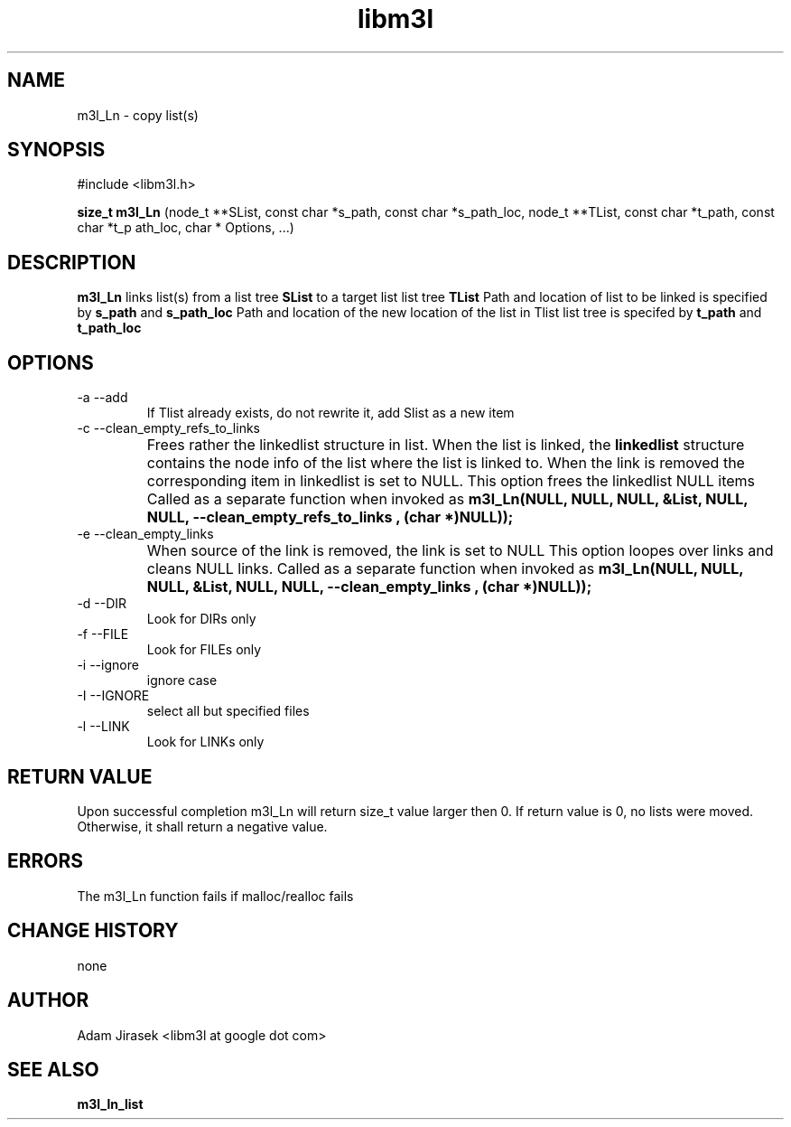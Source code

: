 .\" 
.\" groff -man -Tascii name_of_file
.\"
.TH libm3l 1 "June 2012" libm3l "User Manuals"
.SH NAME
m3l_Ln \- copy list(s)
.SH SYNOPSIS

#include <libm3l.h>

.B size_t m3l_Ln
(node_t **SList, const char *s_path, const char *s_path_loc, node_t **TList, const char *t_path, const char *t_p
ath_loc, char * Options, ...)


.SH DESCRIPTION
.B m3l_Ln
links list(s) from a list tree 
.B SList 
to a target list list tree
.B TList
Path and location of list to be linked is specified by
.B s_path
and 
.B s_path_loc
.
Path and location of the new location of the list in Tlist list tree is specifed by
.B t_path
and 
.B t_path_loc
.

.SH OPTIONS
.IP "-a --add"
If Tlist already exists, do not rewrite it, add Slist as a new item
.IP "-c --clean_empty_refs_to_links"
Frees rather the linkedlist structure in list. When the list is linked, the 
.B linkedlist
structure contains the node info of the list where the list is linked to. When the link is removed
the corresponding item in linkedlist is set to NULL. This option frees the linkedlist NULL items
Called as a separate function when invoked as
.B  m3l_Ln(NULL, NULL, NULL, &List, NULL, NULL, "--clean_empty_refs_to_links", (char *)NULL));	
.IP "-e --clean_empty_links"
When source of the link is removed, the link is set to NULL 
This option loopes over links and cleans NULL links. Called as a separate function when invoked as
.B m3l_Ln(NULL, NULL, NULL, &List, NULL, NULL, "--clean_empty_links", (char *)NULL));	
.IP "-d --DIR"
Look for DIRs only
.IP "-f --FILE"
Look for FILEs only
.IP "-i --ignore"
ignore case
.IP "-I --IGNORE"
select all but specified files
.IP "-l --LINK"
Look for LINKs only

.SH RETURN VALUE
Upon successful completion m3l_Ln will return size_t value larger then 0. If return value  is 0, no lists were moved. Otherwise, it shall return a negative value.

.SH ERRORS
The m3l_Ln function fails if malloc/realloc fails

.SH CHANGE HISTORY
none

.SH AUTHOR
Adam Jirasek <libm3l at google dot com>
.SH "SEE ALSO"
.BR m3l_ln_list 
